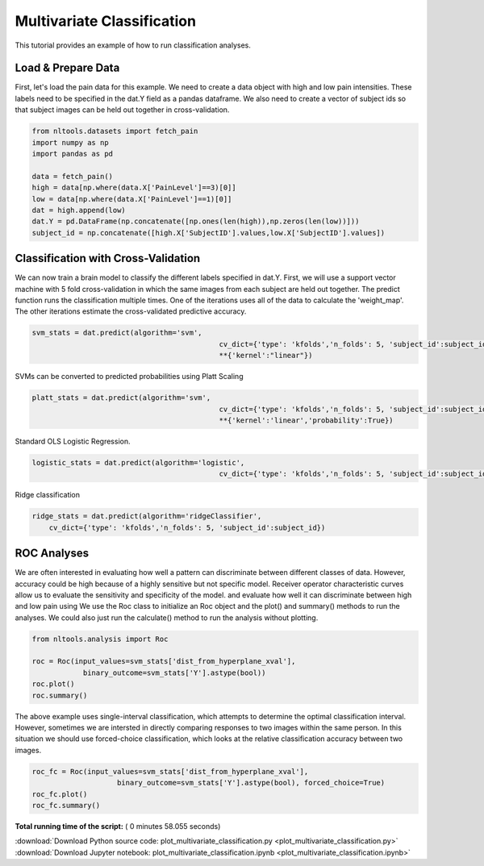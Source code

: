 

.. _sphx_glr_auto_examples_02_Analysis_plot_multivariate_classification.py:

 
Multivariate Classification
===========================

This tutorial provides an example of how to run classification analyses.



Load & Prepare Data
-------------------

First, let's load the pain data for this example.  We need to create a data 
object with high and low pain intensities.  These labels need to be specified in the
dat.Y field as a pandas dataframe. We also need to create a vector of subject ids
so that subject images can be held out together in cross-validation.



.. code-block:: python


    from nltools.datasets import fetch_pain
    import numpy as np
    import pandas as pd

    data = fetch_pain()
    high = data[np.where(data.X['PainLevel']==3)[0]]
    low = data[np.where(data.X['PainLevel']==1)[0]]
    dat = high.append(low)
    dat.Y = pd.DataFrame(np.concatenate([np.ones(len(high)),np.zeros(len(low))]))
    subject_id = np.concatenate([high.X['SubjectID'].values,low.X['SubjectID'].values])







Classification with Cross-Validation
------------------------------------

We can now train a brain model to classify the different labels specified in dat.Y.
First, we will use a support vector machine with 5 fold cross-validation in which the 
same images from each subject are held out together.  
The predict function runs the classification multiple times. One of the 
iterations uses all of the data to calculate the 'weight_map'. The other iterations 
estimate the cross-validated predictive accuracy.



.. code-block:: python


    svm_stats = dat.predict(algorithm='svm', 
    						cv_dict={'type': 'kfolds','n_folds': 5, 'subject_id':subject_id},
    						**{'kernel':"linear"})




.. rst-class:: sphx-glr-horizontal


    *

      .. image:: /auto_examples/02_Analysis/images/sphx_glr_plot_multivariate_classification_001.png
            :scale: 47

    *

      .. image:: /auto_examples/02_Analysis/images/sphx_glr_plot_multivariate_classification_002.png
            :scale: 47


.. rst-class:: sphx-glr-script-out

 Out::

    overall accuracy: 1.00
    overall CV accuracy: 0.80


SVMs can be converted to predicted probabilities using Platt Scaling



.. code-block:: python


    platt_stats = dat.predict(algorithm='svm', 
    						cv_dict={'type': 'kfolds','n_folds': 5, 'subject_id':subject_id},
        					**{'kernel':'linear','probability':True})




.. rst-class:: sphx-glr-horizontal


    *

      .. image:: /auto_examples/02_Analysis/images/sphx_glr_plot_multivariate_classification_003.png
            :scale: 47

    *

      .. image:: /auto_examples/02_Analysis/images/sphx_glr_plot_multivariate_classification_004.png
            :scale: 47


.. rst-class:: sphx-glr-script-out

 Out::

    overall accuracy: 1.00
    overall CV accuracy: 0.80


Standard OLS Logistic Regression.  



.. code-block:: python

    logistic_stats = dat.predict(algorithm='logistic', 
        					cv_dict={'type': 'kfolds','n_folds': 5, 'subject_id':subject_id})




.. rst-class:: sphx-glr-horizontal


    *

      .. image:: /auto_examples/02_Analysis/images/sphx_glr_plot_multivariate_classification_005.png
            :scale: 47

    *

      .. image:: /auto_examples/02_Analysis/images/sphx_glr_plot_multivariate_classification_006.png
            :scale: 47


.. rst-class:: sphx-glr-script-out

 Out::

    overall accuracy: 1.00
    overall CV accuracy: 0.75


Ridge classification



.. code-block:: python

    ridge_stats = dat.predict(algorithm='ridgeClassifier', 
        cv_dict={'type': 'kfolds','n_folds': 5, 'subject_id':subject_id})




.. rst-class:: sphx-glr-horizontal


    *

      .. image:: /auto_examples/02_Analysis/images/sphx_glr_plot_multivariate_classification_007.png
            :scale: 47

    *

      .. image:: /auto_examples/02_Analysis/images/sphx_glr_plot_multivariate_classification_008.png
            :scale: 47


.. rst-class:: sphx-glr-script-out

 Out::

    overall accuracy: 1.00
    overall CV accuracy: 0.79


ROC Analyses
------------

We are often interested in evaluating how well a pattern can discriminate 
between different classes of data. However, accuracy could be high because
of a highly sensitive but not specific model.  Receiver operator characteristic
curves allow us to evaluate the sensitivity and specificity of the model.  
and evaluate how well it can discriminate between high and low pain using 
We use the Roc class to initialize an Roc object and the plot() and summary() 
methods to run the analyses. We could also just run the calculate() method 
to run the analysis without plotting.



.. code-block:: python


    from nltools.analysis import Roc

    roc = Roc(input_values=svm_stats['dist_from_hyperplane_xval'], 
    		binary_outcome=svm_stats['Y'].astype(bool))
    roc.plot()
    roc.summary()




.. image:: /auto_examples/02_Analysis/images/sphx_glr_plot_multivariate_classification_009.png
    :align: center


.. rst-class:: sphx-glr-script-out

 Out::

    ------------------------
    .:ROC Analysis Summary:.
    ------------------------
    Accuracy:           0.82
    Accuracy SE:        0.11
    Accuracy p-value:   0.00
    Sensitivity:        0.75
    Specificity:        0.89
    AUC:                0.88
    PPV:                0.88
    ------------------------


The above example uses single-interval classification, which attempts to 
determine the optimal classification interval. However, sometimes we are 
intersted in directly comparing responses to two images within the same person. 
In this situation we should use forced-choice classification, which looks at 
the relative classification accuracy between two images.



.. code-block:: python


    roc_fc = Roc(input_values=svm_stats['dist_from_hyperplane_xval'], 
    			binary_outcome=svm_stats['Y'].astype(bool), forced_choice=True)
    roc_fc.plot()
    roc_fc.summary()




.. image:: /auto_examples/02_Analysis/images/sphx_glr_plot_multivariate_classification_010.png
    :align: center


.. rst-class:: sphx-glr-script-out

 Out::

    ------------------------
    .:ROC Analysis Summary:.
    ------------------------
    Accuracy:           1.00
    Accuracy SE:        0.19
    Accuracy p-value:   0.00
    Sensitivity:        1.00
    Specificity:        1.00
    AUC:                0.82
    PPV:                1.00
    ------------------------


**Total running time of the script:** ( 0 minutes  58.055 seconds)



.. container:: sphx-glr-footer


  .. container:: sphx-glr-download

     :download:`Download Python source code: plot_multivariate_classification.py <plot_multivariate_classification.py>`



  .. container:: sphx-glr-download

     :download:`Download Jupyter notebook: plot_multivariate_classification.ipynb <plot_multivariate_classification.ipynb>`

.. rst-class:: sphx-glr-signature

    `Generated by Sphinx-Gallery <http://sphinx-gallery.readthedocs.io>`_

